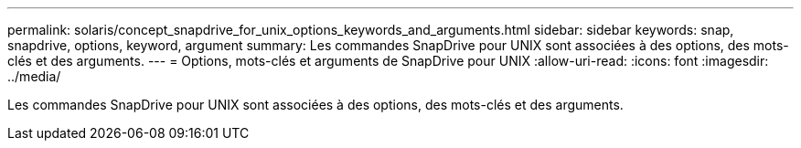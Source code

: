 ---
permalink: solaris/concept_snapdrive_for_unix_options_keywords_and_arguments.html 
sidebar: sidebar 
keywords: snap, snapdrive, options, keyword, argument 
summary: Les commandes SnapDrive pour UNIX sont associées à des options, des mots-clés et des arguments. 
---
= Options, mots-clés et arguments de SnapDrive pour UNIX
:allow-uri-read: 
:icons: font
:imagesdir: ../media/


[role="lead"]
Les commandes SnapDrive pour UNIX sont associées à des options, des mots-clés et des arguments.
